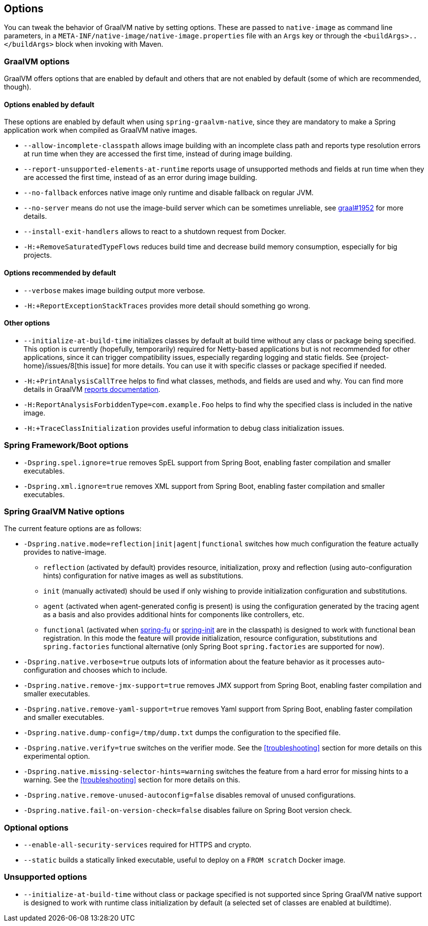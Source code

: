 [[options]]
== Options

You can tweak the behavior of GraalVM native by setting options.
These are passed to `native-image` as command line parameters, in a `META-INF/native-image/native-image.properties` file with an `Args` key or through the `<buildArgs>..</buildArgs>` block when invoking with Maven.

=== GraalVM options

GraalVM offers options that are enabled by default and others that are not enabled by default (some of which are recommended, though).

==== Options enabled by default

These options are enabled by default when using `spring-graalvm-native`, since they are mandatory to make a Spring application work when compiled as GraalVM native images.

* `--allow-incomplete-classpath` allows image building with an incomplete class path and reports type resolution errors at run time when they are accessed the first time, instead of during image building.

* `--report-unsupported-elements-at-runtime` reports usage of unsupported methods and fields at run time when they are accessed the first time, instead of as an error during image building.

* `--no-fallback` enforces native image only runtime and disable fallback on regular JVM.

* `--no-server` means do not use the image-build server which can be sometimes unreliable, see https://github.com/oracle/graal/issues/1952[graal#1952] for more details.

* `--install-exit-handlers` allows to react to a shutdown request from Docker.

* `-H:+RemoveSaturatedTypeFlows` reduces build time and decrease build memory consumption, especially for big projects.

==== Options recommended by default

* `--verbose` makes image building output more verbose.

* `-H:+ReportExceptionStackTraces` provides more detail should something go wrong.

==== Other options

* `--initialize-at-build-time` initializes classes by default at build time without any class or package being specified.
This option is currently (hopefully, temporarily) required for Netty-based applications but is not recommended for other applications, since it can trigger compatibility issues, especially regarding logging and static fields.
See {project-home}/issues/8[this issue] for more details.
You can use it with specific classes or package specified if needed.

* `-H:+PrintAnalysisCallTree` helps to find what classes, methods, and fields are used and why.
You can find more details in GraalVM https://github.com/oracle/graal/blob/master/substratevm/REPORTS.md[reports documentation].

* `-H:ReportAnalysisForbiddenType=com.example.Foo` helps to find why the specified class is included in the native image.

* `-H:+TraceClassInitialization` provides useful information to debug class initialization issues.

=== Spring Framework/Boot options

* `-Dspring.spel.ignore=true` removes SpEL support from Spring Boot, enabling faster compilation and smaller executables.

* `-Dspring.xml.ignore=true` removes XML support from Spring Boot, enabling faster compilation and smaller executables.

=== Spring GraalVM Native options

The current feature options are as follows:

* `-Dspring.native.mode=reflection|init|agent|functional` switches how much configuration the feature actually provides
to native-image.

- `reflection` (activated by default) provides resource, initialization, proxy and reflection (using auto-configuration hints) configuration for native images as well as substitutions.
- `init` (manually activated) should be used if only wishing to provide initialization configuration and substitutions.
- `agent` (activated when agent-generated config is present) is using the configuration generated by the tracing agent as a basis and also provides additional hints for components like controllers, etc.
- `functional` (activated when https://github.com/spring-projects-experimental/spring-fu[spring-fu] or https://github.com/spring-projects-experimental/spring-init/[spring-init] are in the classpath) is designed to work with functional bean registration. In this mode the feature will provide initialization, resource configuration, substitutions and `spring.factories` functional alternative (only Spring Boot `spring.factories` are supported for now).


* `-Dspring.native.verbose=true` outputs lots of information about the feature behavior as it processes auto-configuration and chooses which to include.

* `-Dspring.native.remove-jmx-support=true` removes JMX support from Spring Boot, enabling faster compilation and smaller executables.

* `-Dspring.native.remove-yaml-support=true` removes Yaml support from Spring Boot, enabling faster compilation and smaller executables.

* `-Dspring.native.dump-config=/tmp/dump.txt` dumps the configuration to the specified file.

* `-Dspring.native.verify=true` switches on the verifier mode.
See the <<troubleshooting>> section for more details on this experimental option.

* `-Dspring.native.missing-selector-hints=warning` switches the feature from a hard error for missing hints to a warning.
See the <<troubleshooting>> section for more details on this.

* `-Dspring.native.remove-unused-autoconfig=false` disables removal of unused configurations.

* `-Dspring.native.fail-on-version-check=false` disables failure on Spring Boot version check.

=== Optional options

* `--enable-all-security-services` required for HTTPS and crypto.

* `--static` builds a statically linked executable, useful to deploy on a `FROM scratch` Docker image.

=== Unsupported options

* `--initialize-at-build-time` without class or package specified is not supported since Spring GraalVM native support is designed to work with runtime class initialization by default (a selected set of classes are enabled at buildtime).

